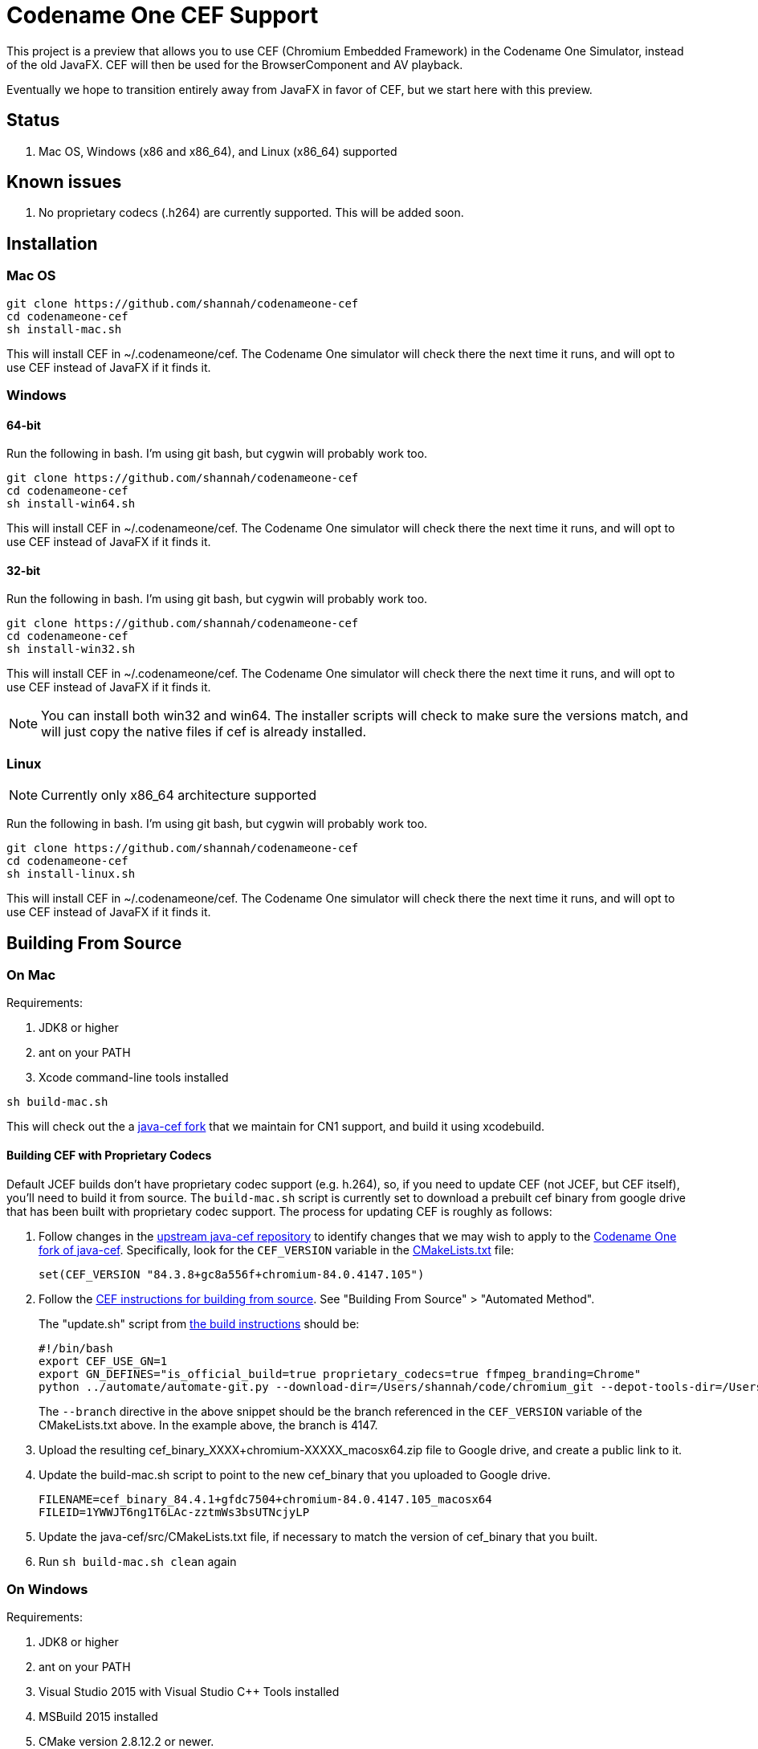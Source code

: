 = Codename One CEF Support

This project is a preview that allows you to use CEF (Chromium Embedded Framework) in the Codename One Simulator, instead of the old JavaFX.  CEF will then be used for the BrowserComponent and AV playback.


Eventually we hope to transition entirely away from JavaFX in favor of CEF, but we start here with this preview.

== Status

. Mac OS, Windows (x86 and x86_64), and Linux (x86_64) supported

== Known issues

. No proprietary codecs (.h264) are currently supported.  This will be added soon.

== Installation

=== Mac OS

[source,bash]
----
git clone https://github.com/shannah/codenameone-cef
cd codenameone-cef
sh install-mac.sh
----

This will install CEF in ~/.codenameone/cef.   The Codename One simulator will check there the next time it runs, and will opt to use CEF instead of JavaFX if it finds it.

=== Windows

==== 64-bit

Run the following in bash.  I'm using git bash, but cygwin will probably work too.

[source,bash]
----
git clone https://github.com/shannah/codenameone-cef
cd codenameone-cef
sh install-win64.sh
----

This will install CEF in ~/.codenameone/cef.   The Codename One simulator will check there the next time it runs, and will opt to use CEF instead of JavaFX if it finds it.

==== 32-bit

Run the following in bash.  I'm using git bash, but cygwin will probably work too.

[source,bash]
----
git clone https://github.com/shannah/codenameone-cef
cd codenameone-cef
sh install-win32.sh
----

This will install CEF in ~/.codenameone/cef.   The Codename One simulator will check there the next time it runs, and will opt to use CEF instead of JavaFX if it finds it.


NOTE: You can install both win32 and win64.  The installer scripts will check to make sure the versions match, and will just copy the native files if cef is already installed.

=== Linux

NOTE: Currently only x86_64 architecture supported

Run the following in bash.  I'm using git bash, but cygwin will probably work too.

[source,bash]
----
git clone https://github.com/shannah/codenameone-cef
cd codenameone-cef
sh install-linux.sh
----

This will install CEF in ~/.codenameone/cef.   The Codename One simulator will check there the next time it runs, and will opt to use CEF instead of JavaFX if it finds it.


== Building From Source


=== On Mac

Requirements:

1. JDK8 or higher
2. ant on your PATH
3. Xcode command-line tools installed

[source,bash]
----
sh build-mac.sh
----

This will check out the a https://github.com/shannah/java-cef[java-cef fork] that we maintain for CN1 support, and build it using xcodebuild.

==== Building CEF with Proprietary Codecs

Default JCEF builds don't have proprietary codec support (e.g. h.264), so, if you need to update CEF (not JCEF, but CEF itself), you'll need to build it from source.  The `build-mac.sh` script is currently set to download a prebuilt cef binary from google drive that has been built with proprietary codec support.  The process for updating CEF is roughly as follows:

1. Follow changes in the https://github.com/chromiumembedded/java-cef/[upstream java-cef repository] to identify changes that we may wish to apply to the https://github.com/shannah/java-cef/[Codename One fork of java-cef].  Specifically, look for the `CEF_VERSION` variable in the https://github.com/chromiumembedded/java-cef/blob/master/CMakeLists.txt[CMakeLists.txt] file:
+
[source,make]
----
set(CEF_VERSION "84.3.8+gc8a556f+chromium-84.0.4147.105")
----
+
2. Follow the https://bitbucket.org/chromiumembedded/cef/wiki/BranchesAndBuilding[CEF instructions for building from source].  See "Building From Source" > "Automated Method".
+
The "update.sh" script from https://bitbucket.org/chromiumembedded/cef/wiki/MasterBuildQuickStart.md[the build instructions] should be:
+
[source,bash]
----
#!/bin/bash
export CEF_USE_GN=1
export GN_DEFINES="is_official_build=true proprietary_codecs=true ffmpeg_branding=Chrome"
python ../automate/automate-git.py --download-dir=/Users/shannah/code/chromium_git --depot-tools-dir=/Users/shannah/code/depot_tools --force-distrib --force-build --force-update --x64-build --branch=4147
----
+
The `--branch` directive in the above snippet should be the branch referenced in the `CEF_VERSION` variable of the CMakeLists.txt above.  In the example above, the branch is 4147.
3. Upload the resulting cef_binary_XXXX+chromium-XXXXX_macosx64.zip file to Google drive, and create a public link to it.
4. Update the build-mac.sh script to point to the new cef_binary that you uploaded to Google drive.
+
[source,bash]
----
FILENAME=cef_binary_84.4.1+gfdc7504+chromium-84.0.4147.105_macosx64
FILEID=1YWWJT6ng1T6LAc-zztmWs3bsUTNcjyLP
----
5. Update the java-cef/src/CMakeLists.txt file, if necessary to match the version of cef_binary that you built.
6. Run `sh build-mac.sh clean` again

=== On Windows

Requirements:

1. JDK8 or higher
2. ant on your PATH
3. Visual Studio 2015 with Visual Studio C++ Tools installed
4. MSBuild 2015 installed
5. CMake version 2.8.12.2 or newer.
6. Python version 2.6+ or 3+.

[source,bash]
----
sh build-win64.sh
----

This will check out the a https://github.com/shannah/java-cef[java-cef fork] that we maintain for CN1 support, and build it.

To build for win32, first set the `$JAVA_HOME_X86` environment variable to the path to your 32-bit JDK, then run `sh build-win32.sh`.

NOTE:  If building both win64 and win32, you will need to delete the "java-cef" directory after buildingn one and before building the other.  (Or at least clear out the build files in it).

==== Building CEF with Proprietary Codecs

If you need to update CEF (not JCEF, but CEF), then you can't just use an official build because we require proprietary codec support (h.264, etc.)  To build CEF on linux, the best way that I've found is to use the https://github.com/sealemar/cef-dockerized[cef-dockerized] project which uses docker to build with all required dependencies.

. Check out the https://github.com/mitchcapper/CefSharpDockerfiles[CefSharpDockerfiles] project from Github.
+
[source,bash]
----
cd c:/
git clone https://github.com/mitchcapper/CefSharpDockerfiles
----
. Rename  `versions_src.ps1` to `versions.ps1`
. Modify `versions.ps1` to the following contents:
+
[source,powershell]
----
$VAR_CHROME_BRANCH="4147";
$VAR_CEFSHARP_VERSION="75.0.90";
$VAR_CEFSHARP_BRANCH="cefsharp/75";
$VAR_BASE_DOCKER_FILE="mcr.microsoft.com/windows/servercore:1809-amd64";#mcr.microsoft.com/windows/servercore:1903-amd64
$VAR_DUAL_BUILD="0"; #set to 1 to build x86 and x64 together, mainly to speed up linking which is single threaded, note may need excess ram.
$VAR_GN_DEFINES="";
$VAR_CEF_BUILD_MOUNT_VOL_NAME=""; #force using this volume for building, allows resuming MUST BE LOWER CASE
$VAR_GN_ARGUMENTS="--ide=vs2019 --sln=cef --filters=//cef/*";
$VAR_GYP_DEFINES="is_official_build=true proprietary_codecs=true ffmpeg_branding=Chrome";
$VAR_CEF_BUILD_ONLY=$true;#Only build CEF do not build cefsharp or the cef-binary.
$VAR_CEF_USE_BINARY_PATH=""; #If you want to use existing CEF binaries point this to a local folder where the cef_binary*.zip files are. It will skip the long CEF build step then but still must make the VS container for the cefsharp building.  Note will copy a dockerfile into this folder.
$VAR_REMOVE_VOLUME_ON_SUCCESSFUL_BUILD=$true;
$VAR_CEF_BINARY_EXT="zip"; #Can be zip,tar.bz2, 7z Generally do not change this off of Zip unless you are supplying your own binaries using $VAR_CEF_USE_BINARY_PATH above, and they have a different extension, will try to work with the other formats however
$VAR_CEF_SAVE_SOURCES="0"; #normally sources are deleted before finishing the CEF build step.  Set to 1 to create a /code/sources.zip archive that has them (note it is left in docker image, must use docker cp to copy it out, it is also around 30GB).
$VAR_CEF_VERSION_STR="auto"; #can set to "3.3239.1723" or similar if you have multiple binaries that Docker_cefsharp might find
$VAR_HYPERV_MEMORY_ADD="--memory=30g"; #only matters if using HyperV, Note your swap file alone must be this big or able to grow to be this big, 30G is fairly safe for single build will need 60G for dual build.
if ($false){ #Sample 65 overrides
	$VAR_CHROME_BRANCH="3325";
	$VAR_CEFSHARP_VERSION="65.0.90";
	$VAR_CEFSHARP_BRANCH="master";
}
----
+
Key things to note about these contents:
+
.. The branch (`$VAR_CHROME_BRANCH`) is set to "4147".  This is chosen to correspond to the branch that is set up in the jcef project.  It must be the same.  See the CEF_VERSION default value in the https://github.com/shannah/java-cef/blob/master/CMakeLists.txt#L126[CMakeLists.txt] in the https://github.com/shannah/java-cef[java-cef fork] repo to see the exact branch number that is required.
.. `$VAR_GYP_DEFINES="is_official_build=true proprietary_codecs=true ffmpeg_branding=Chrome";` - This is the magic sauce that makes it build with proprietary codec support.
.. `$VAR_CEF_BUILD_ONLY=$true;` - This tells it to build CEF only, and not try to build CEFSharp.  We don't need CEF sharp.  Just CEF.
. Make sure Docker is installed, and it is set to use Windows containers.
. Open Powershell and run `ps build.ps1`

[IMPORTANT]
=====
. Turn off Windows Defender.  It will slow you down!
. Compilation took me 3 days with a 6-core FX6300 3.5GHz running Windows 10, a 1TB SSD, and 24 GB of RAM.  Be prepared for it to take a long time.
. The build seems to fail at the very last step for me (when it tries to zip everything up).  Don't fret.  The docker script creates an image with the state of the container after the build, so you can run this image afterwards and get the files out manually.
=====

**If the Build Fails...**

If the build fails in the final step (zipping up all the files), as it did with me, you'll have to extract the files from the container manually.  Luckily the build script creates an image after the build which you can run in docker to extract the image files.  These are the steps I took:

. Create a folder named "binaries" inside the CefSharpDockerfiles directory.  We'll mount this directory inside the docker container when we run it so that we can copy the binaries there.
. Find out the Image ID that was created by docker.  Use `docker image` for this:
+
[source,bash]
----
PS C:\CefSharpDockerfiles> docker images
REPOSITORY                             TAG                 IMAGE ID            CREATED             SIZE
cef                                    latest              3b772c1ec91a        13 hours ago        16.6GB
i_cefbuild_srxnu                       latest              3b772c1ec91a        13 hours ago        16.6GB
cef_build_env                          latest              9be99f7e48b3        3 days ago          14.8GB
i_cefbuild_pdxas                       latest              ae02cd810c04        3 days ago          16.6GB
<none>                                 <none>              d79aced55e48        5 days ago          14.8GB
<none>                                 <none>              45a354c8b285        5 days ago          14.8GB
vs                                     latest              d0a493e1a26e        5 days ago          13.9GB
mcr.microsoft.com/windows/servercore   1809-amd64          2352228ff6bc        4 weeks ago         5.12GB
----
+
The most recent image ID will be the one that we want.  In this example it is `3b772c1ec91a`.  Run docker with that image:
+
[source,bash]
----
PS C:\CefSharpDockerfiles> docker run -it --entrypoint cmd --mount 'type=bind,source="c:/CefSharpDockerfiles/binaries",target="c:/binaries"' 3b772c1ec91a
----
+
Some notes here:
+
.. We use `--entrypoint cmd` to open the command prompt inside the docker container.
.. The `--mount 'type=bind,source="c:/CefSharpDockerfiles/binaries",target="c:/binaries"'` bit mounts our `binaries` directory inside the docker container at `c:/binaries` so that we can copy files into it.
+
When the command prompt opens inside the Docker container, you should find the binaries inside the `c:\code\binaries` directory:
+
[source,cmd]
----
C:\code\binaries>dir
 Volume in drive C has no label.
 Volume Serial Number is E6CC-657A

 Directory of C:\code\binaries

12/02/2020  04:01 PM    <DIR>          .
12/02/2020  04:01 PM    <DIR>          ..
12/02/2020  03:54 PM        92,835,819 cef_binary_84.4.1+gfdc7504+chromium-84.0.4147.105_windows32.zip
12/02/2020  03:57 PM       528,607,702 cef_binary_84.4.1+gfdc7504+chromium-84.0.4147.105_windows32_release_symbols.zip
12/02/2020  03:58 PM        96,928,126 cef_binary_84.4.1+gfdc7504+chromium-84.0.4147.105_windows64.zip
12/02/2020  04:01 PM       519,176,166 cef_binary_84.4.1+gfdc7504+chromium-84.0.4147.105_windows64_release_symbols.zip
               4 File(s)  1,237,547,813 bytes
               2 Dir(s)  21,207,175,168 bytes free
----
+
Just copy these into `c:\binaries` using the `copy` command:
+
[source,cmd]
----
C:\code\binaries>copy *.zip c:\binaries\
cef_binary_84.4.1+gfdc7504+chromium-84.0.4147.105_windows32.zip
cef_binary_84.4.1+gfdc7504+chromium-84.0.4147.105_windows32_release_symbols.zip
cef_binary_84.4.1+gfdc7504+chromium-84.0.4147.105_windows64.zip
cef_binary_84.4.1+gfdc7504+chromium-84.0.4147.105_windows64_release_symbols.zip
        4 file(s) copied.
----

Currently, I'm storing the binaries in Google drive.  If you want to do it the same way, just upload them to Google Drive, and create a public link to them.  (Don't need the release_symbols files).

Then update the `build-win32.sh` and `build-win64.sh` files to set the FILEID and FILENAME variables to point to the correct files in gdrive.

That's all there is to it :)

NOTE: You should delete the java-cef directory before running a new build so that it will download your new binaries fresh.


=== On Linux

Requirements:

. CMake version 2.8.12.2 or newer.
. Git.
. Java version 7 to 14.
. Python version 2.6+ or 3+.

[source,bash]
----
sh build-linux.sh
----

This will check out the a https://github.com/shannah/java-cef[java-cef fork] that we maintain for CN1 support, and build it.

==== Building CEF with Proprietary Codecs

If you need to update CEF (not JCEF, but CEF), then you can't just use an official build because we require proprietary codec support (h.264, etc.)  To build CEF on linux, the best way that I've found is to use the https://github.com/sealemar/cef-dockerized[cef-dockerized] project which uses docker to build with all required dependencies.  

1. Checkout https://github.com/shannah/java-cef[the repo]
2. Update the cef/script/set_env.sh file so that the `GN_DEFINES` variable is:
+
[source,bash]
----
export GN_DEFINES="is_official_build=true use_sysroot=true use_allocator=none symbol_level=1 enable_nacl=false use_cups=false proprietary_codecs=true ffmpeg_branding=Chrome"
----
3. Add `--branch=4147` to the `extra_automate_args` environment variable.  Though this will be different if you need to build a different branch.
4. Run the command `cef_arch=x64 docker-compose run --rm cef`
+
This will take a while.  Probably about a day.
5. When it is finished, you will find a .7z file in the cef/output directory.  It's huge (like 8 gigs).  Extract this file.
6. After the file is finished extracting you'll find the zip archive for CEF that we can use for building jcef at `chromium_git/chromium/src/cef/binary_distrib/cef_binary_84.4.1+gfdc7504+chromium-84.0.4147.105_linux64.zip`
+
Copy this file into the `java-cef/src/third_party/cef` directory and extract it.
7. Update the `CEF_VERSION` environment variable in the build-linux.sh script to match the version in the cef_binary you just extracted.  In the example above, the version would be `cef_binary_84.4.1+gfdc7504+chromium-84.0.4147.105`.
8. Run `bash build-linux.sh`

At this point, if the build worked, you should have a new zip file with this updated build inside the dist directory.

== Known Issues

=== Linux

==== UnsatisfiedLinkException (libjcef.so: libjawt.so)

On Ubuntu 20, and some other versions of Linux, it has been reported that, when running the Codename One simulator with CEF installed, you get `UnsatisfiedLinkException` mentioning that `libjcef.so` could not find `libjawt.so`.  This is caused because the `lib` directory of the JDK is not in the `LD_LIBRARY_PATH`.  You an work around this problem by adding it.  E.g.

[source,bash]
----
export LD_LIBRARY_PATH=$JAVA_HOME/lib/amd64
----

== Links

. https://www.codenameone.com[Codename One Website]
. https://github.com/shannah/java-cef[The Java-CEF fork we use]
. https://github.com/chromiumembedded/java-cef[Java-CEF website]

